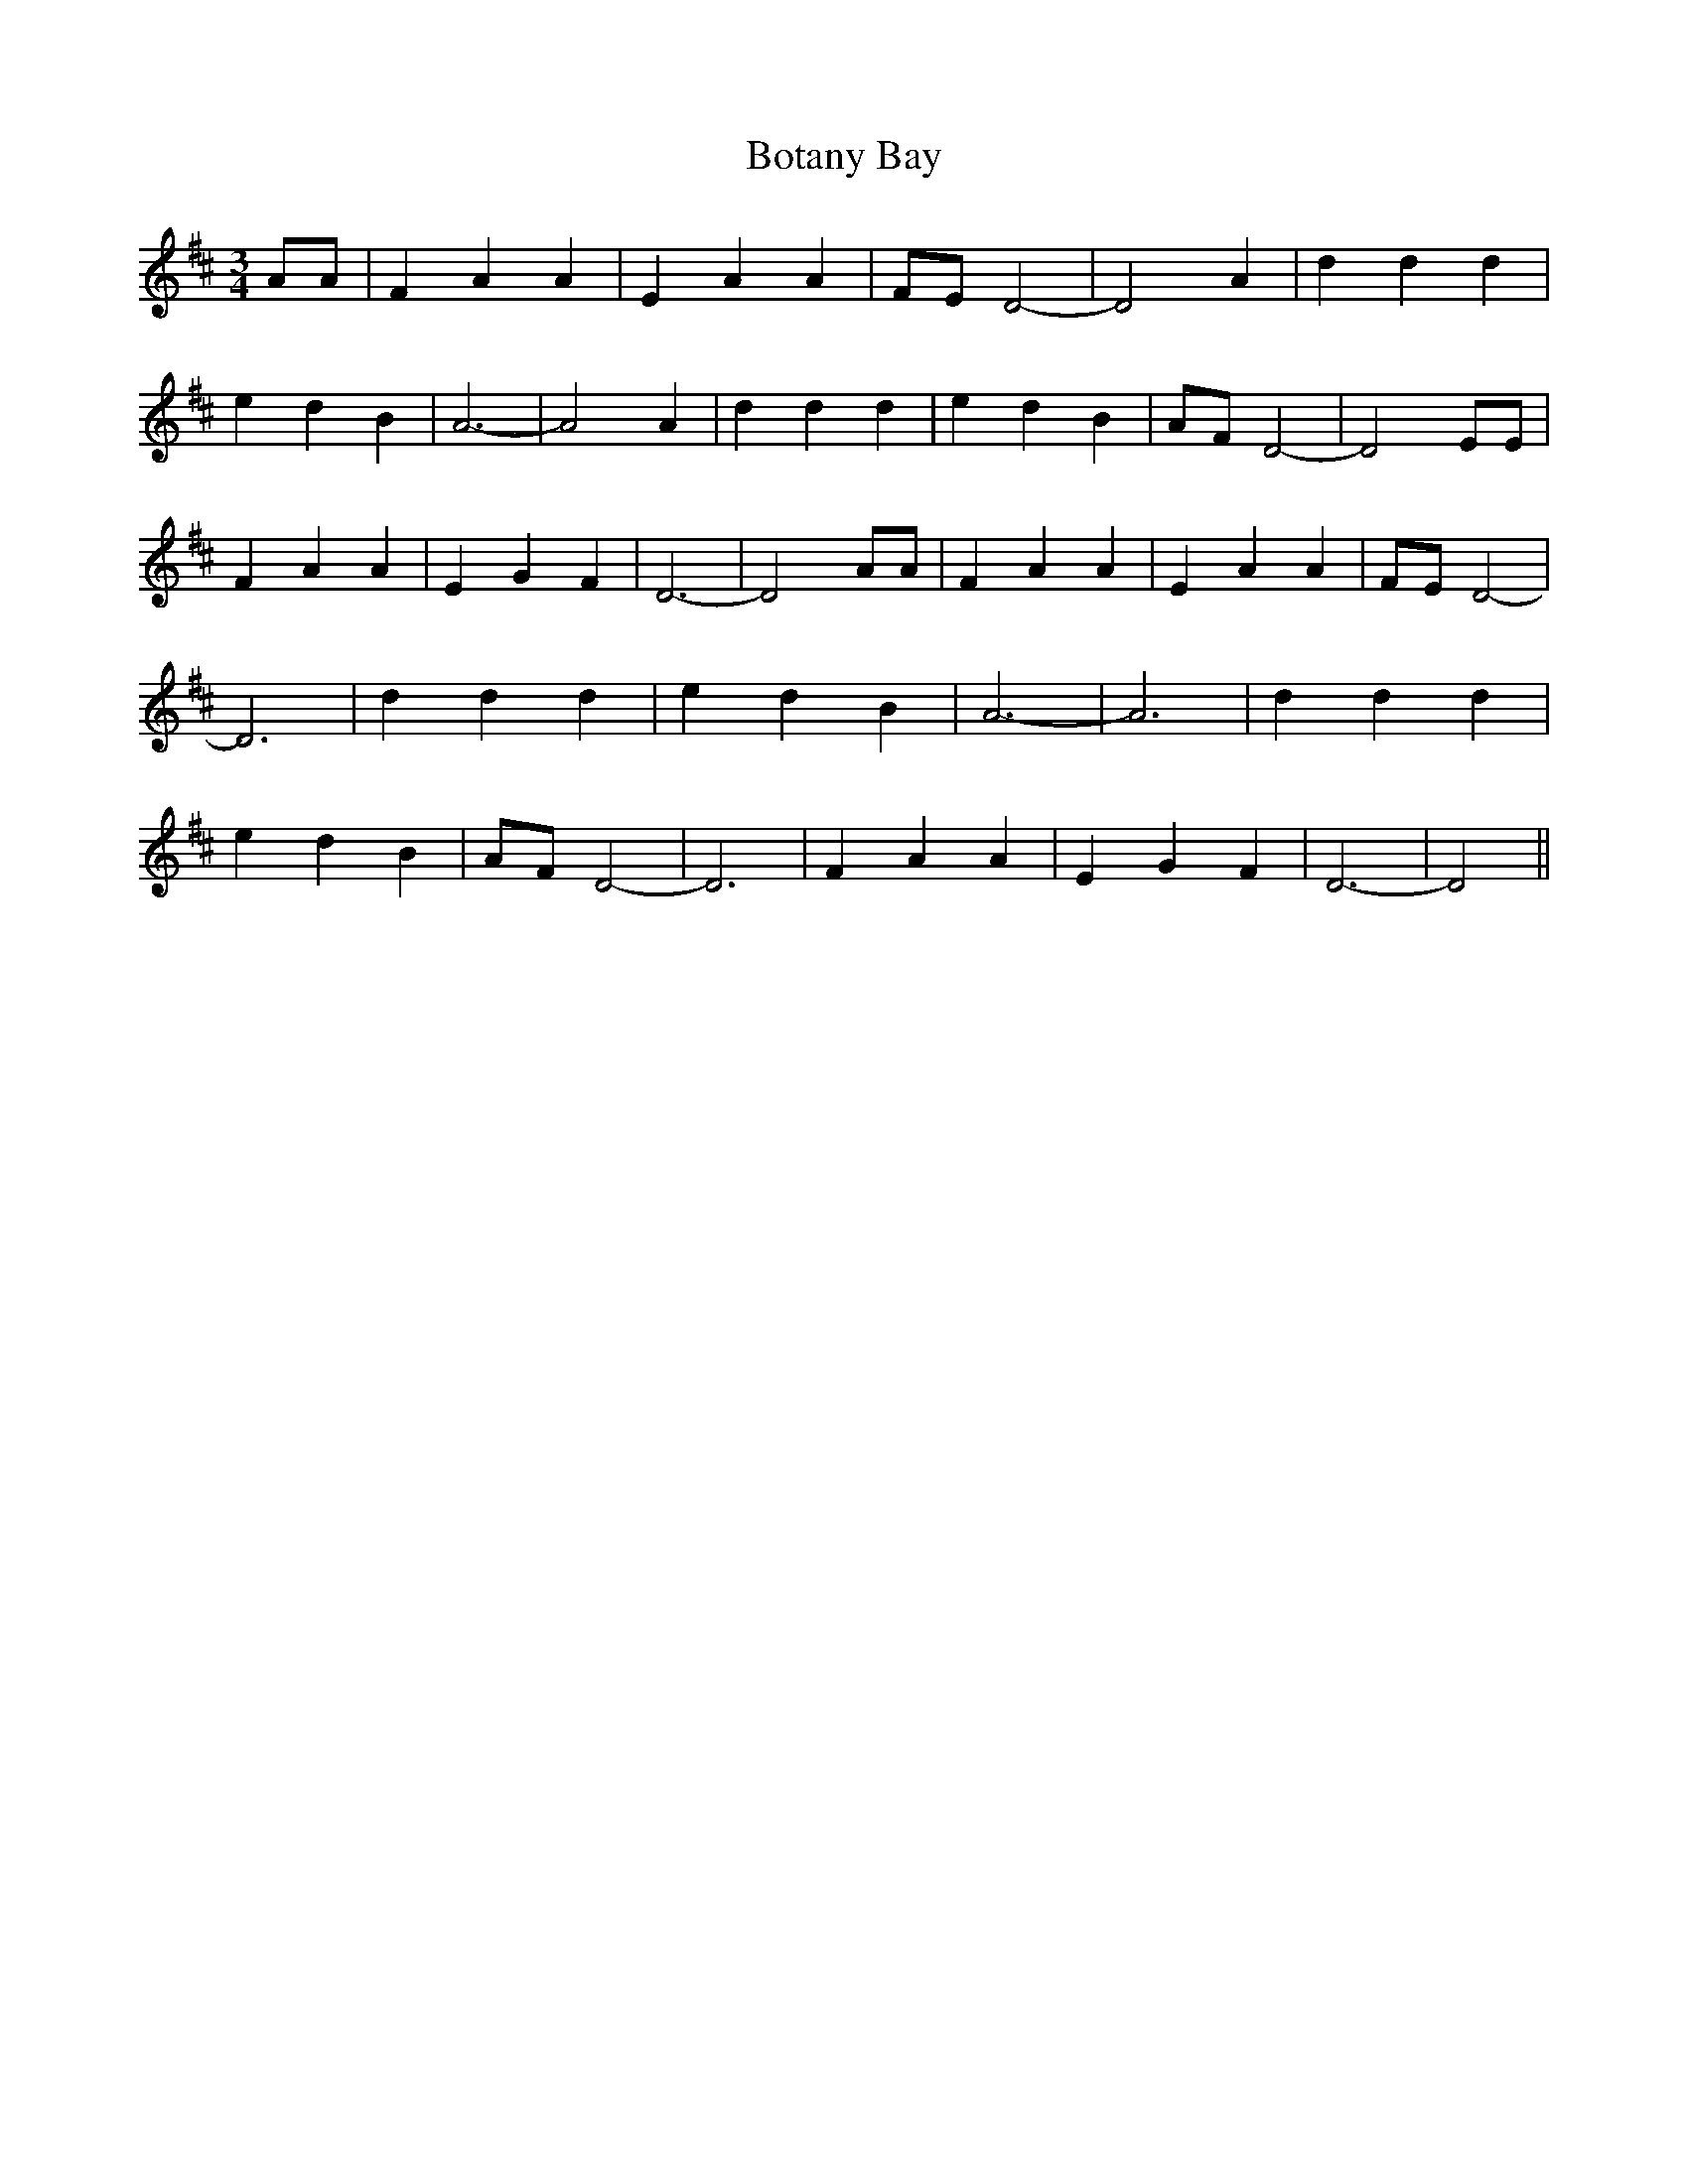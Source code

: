 % Generated more or less automatically by swtoabc by Erich Rickheit KSC
X:1
T:Botany Bay
M:3/4
L:1/4
K:D
 A/2A/2| F A A| E A A| F/2E/2 D2-| D2 A| d d d| e- d B| A3-| A2 A|\
 d d d| e d B| A/2F/2 D2-| D2 E/2E/2| F A A| E G F| D3-| D2 A/2A/2|\
 F A A| E A A| F/2E/2 D2-| D3| d d d| e d B| A3-| A3| d d d| e d B|\
 A/2F/2 D2-| D3| F A A| E G F| D3-| D2||


